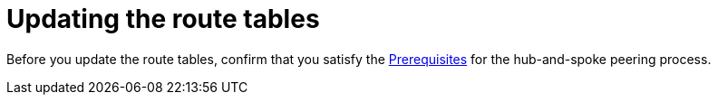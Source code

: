 :_mod-docs-content-type: PROCEDURE

[id="proc-azure-update-route-tables_{context}"]

= Updating the route tables

Before you update the route tables, confirm that you satisfy the link:{BaseURL}/ansible_on_clouds/2.x/html-single/red_hat_ansible_automation_platform_on_microsoft_azure_guide/index#proc-azure-hub-spoke-peering_azure-hub-spoke-peering[Prerequisites] for the hub-and-spoke peering process.


